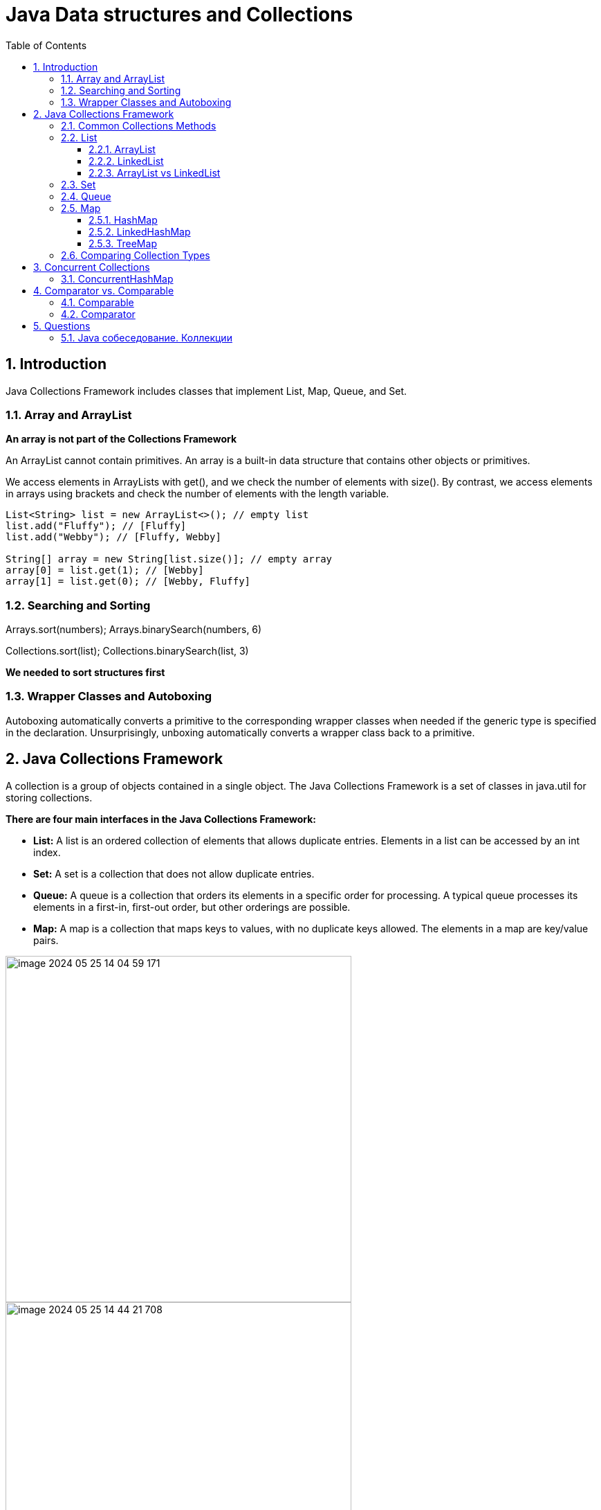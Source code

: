 = Java Data structures and Collections
:sectnums:
:toc: left
:toclevels: 5
:icons: font
:source-highlighter: coderay

== Introduction

Java Collections Framework includes classes that implement List, Map, Queue, and Set.

=== Array and ArrayList

*An array is not part of the Collections Framework*

An ArrayList cannot contain primitives.
An array is a built-in data structure that contains other objects or primitives.

We access elements in ArrayLists with get(), and we check the number of elements with size().
By contrast, we access elements in arrays using brackets and check the number of elements with the length variable.

[source,java]
----
List<String> list = new ArrayList<>(); // empty list
list.add("Fluffy"); // [Fluffy]
list.add("Webby"); // [Fluffy, Webby]

String[] array = new String[list.size()]; // empty array
array[0] = list.get(1); // [Webby]
array[1] = list.get(0); // [Webby, Fluffy]
----

=== Searching and Sorting

Arrays.sort(numbers); Arrays.binarySearch(numbers, 6)

Collections.sort(list); Collections.binarySearch(list, 3)

*We needed to sort structures first*

=== Wrapper Classes and Autoboxing

Autoboxing automatically converts a primitive to the corresponding wrapper classes when needed if the generic type is specified in the declaration.
Unsurprisingly, unboxing automatically converts a wrapper class back to a primitive.

== Java Collections Framework

A collection is a group of objects contained in a single object.
The Java Collections Framework is a set of classes in java.util for storing collections.

*There are four main interfaces in the Java Collections Framework:*

* *List:* A list is an ordered collection of elements that allows duplicate entries.
Elements in a list can be accessed by an int index.
* *Set:* A set is a collection that does not allow duplicate entries.
* *Queue:* A queue is a collection that orders its elements in a specific order for processing.
A typical queue processes its elements in a first-in, first-out order, but other orderings are possible.
* *Map:* A map is a collection that maps keys to values, with no duplicate keys allowed.
The elements in a map are key/value pairs.

image::images/image-2024-05-25-14-04-59-171.png[width=500]

image::images/image-2024-05-25-14-44-21-708.png[width=500]

=== Common Collections Methods

[source,java]
----
boolean add(E element)
boolean remove(Object object)
boolean isEmpty()
int size()
void clear()
boolean contains(Object object)
----

=== List

You use a list when you want an ordered collection that can contain duplicate entries.
Items can be retrieved and inserted at specific positions in the list based on an int index much like an array.

==== ArrayList

An ArrayList is like a resizable array.
When elements are added, the ArrayList automatically grows.
When you aren’t sure which collection to use, use an ArrayList.

The main benefit of an ArrayList is that you can look up any element in constant time.
Adding or removing an element is slower than accessing an element.

https://habr.com/ru/articles/128269/

==== LinkedList

A LinkedList is special because it implements both List and Queue.
It has all of the methods of a List.
It also has additional methods to facilitate adding or removing from the beginning and/or end of the list.

The main benefits of a LinkedList are that you can access, add, and remove from the beginning and end of the list in constant time.
The tradeoff is that dealing with an arbitrary index takes linear time.
This makes a LinkedList a good choice when you’ll be using it as Queue.

https://habr.com/ru/articles/127864/

==== ArrayList vs LinkedList

ArrayList это список, реализованный на основе массива, а LinkedList — это классический связный список, основанный на объектах с ссылками между ними.

*Преимущества ArrayList:* в возможности доступа к произвольному элементу по индексу за постоянное время (так как это массив), минимум накладных расходов при хранении такого списка, вставка в конец списка в среднем производится так же за постоянное время.
В среднем потому, что массив имеет определенный начальный размер n (в коде это параметр capacity), по умолчанию n = 10, при записи n+1 элемента, будет создан новый массив размером (n * 3) / 2 + 1, в него будут помещены все элементы из старого массива + новый, добавляемый элемент.
В итоге получаем, что при добавлении элемента при необходимости расширения массива, время добавления будет значительно больше, нежели при записи элемента в готовую пустую ячейку.
Тем не менее, в среднем время вставки элемента в конец списка является постоянным.
Удаление последнего элемента происходит за константное время.
Недостатки ArrayList проявляются при вставке/удалении элемента в середине списка — это взывает перезапись всех элементов размещенных «правее» в списке на одну позицию влево, кроме того, при удалении элементов размер массива не уменьшается, до явного вызова метода trimToSize().

*LinkedList наоборот*, за постоянное время может выполнять вставку/удаление элементов в списке (именно вставку и удаление, поиск позиции вставки и удаления сюда не входит).
Доступ к произвольному элементу осуществляется за линейное время (но доступ к первому и последнему элементу списка всегда осуществляется за константное время — ссылки постоянно хранятся на первый и последний, так что добавление элемента в конец списка вовсе не значит, что придется перебирать весь список в поисках последнего элемента).
В целом же, LinkedList в абсолютных величинах проигрывает ArrayList и по потребляемой памяти и по скорости выполнения операций.
LinkedList предпочтительно применять, когда происходит активная работа (вставка/удаление) с серединой списка или в случаях, когда необходимо гарантированное время добавления элемента в список.

=== Set

HashSet — реализация интерфейса Set, базирующаяся на HashMap.
Внутри использует объект HashMap для хранения данных.
В качестве ключа используется добавляемый элемент, а в качестве значения — объект-пустышка (new Object()).
Из-за особенностей реализации порядок элементов не гарантируется при добавлении.

LinkedHashSet — отличается от HashSet только тем, что в основе лежит LinkedHashMap вместо HashMap.
Благодаря этому отличию порядок элементов при обходе коллекции является идентичным порядку добавления элементов.

TreeSet — аналогично другим классам-реализациям интерфейса Set содержит в себе объект NavigableMap, что и обуславливает его поведение.
Предоставляет возможность управлять порядком элементов в коллекции при помощи объекта Comparator, либо сохраняет элементы с использованием "natural ordering".

=== Queue

image::images/image-2024-05-25-18-30-49-806.png[width=500]

Этот интерфейс описывает коллекции с предопределённым способом вставки и извлечения элементов, а именно — очереди FIFO (first-in-first-out).
Помимо методов, определённых в интерфейсе Collection, определяет дополнительные методы для извлечения и добавления элементов в очередь.
Большинство реализаций данного интерфейса находится в пакете java.util.concurrent

PriorityQueue — является единственной прямой реализацией интерфейса Queue (была добавлена, как и интерфейс Queue, в Java 1.5), не считая класса LinkedList, который так же реализует этот интерфейс, но был реализован намного раньше.
Особенностью данной очереди является возможность управления порядком элементов.
По-умолчанию, элементы сортируются с использованием «natural ordering», но это поведение может быть переопределено при помощи объекта Comparator, который задаётся при создании очереди.
Данная коллекция не поддерживает null в качестве элементов.

=== Map

*Implementations*

A *HashMap* stores the keys in a hash table.
This means that it uses the hashCode() method of the keys to retrieve their values more efficiently.
The main benefit is that adding elements and retrieving the element by key both have constant time.
The tradeoff is that you lose the order in which you inserted the elements.

Most of the time, you aren’t concerned with this in a map anyway.
If you were, you could use *LinkedHashMap*.

A *TreeMap* stores the keys in a sorted tree structure.
The main benefit is that the keys are always in sorted order.
The tradeoff is that adding and checking if a key is present are both O(log n).

A *Hashtable* is like Vector in that it is really old and thread-safe and that you won’t be expected to use it.
It contains a lowercase t as a mistake from the olden days.
All you have to do is be able to pick it out in a lineup.
In the form of old school analogies, ArrayList is to Vector as HashMap is to Hashtable.

==== HashMap

https://habr.com/ru/articles/128017/

https://habr.com/ru/articles/421179/

* *table* — Массив типа Entry[], который является хранилищем ссылок на списки (цепочки) значений;
* *loadFactor* — Коэффициент загрузки.
Значение по умолчанию 0.75 является хорошим компромиссом между временем доступа и объемом хранимых данных;
* *threshold* — Предельное количество элементов, при достижении которого, размер хэш-таблицы увеличивается вдвое.
Рассчитывается по формуле (capacity * loadFactor);
* *size* — Количество элементов HashMap-а;

*Изменения в Java 8*

----
Как мы уже знаем в случае возникновения коллизий объект node сохраняется в структуре данных "связанный список" и метод equals() используется для сравнения ключей. Это сравнения для поиска верного ключа в связанном списке -линейная операция и в худшем случае сложность равнa O(n).

Для исправления этой проблемы в Java 8 после достижения определенного порога вместо связанных списков используются сбалансированные деревья. Это означает, что HashMap в начале сохраняет объекты в связанном списке, но после того, как колличество элементов в хэше достигает определенного порога происходит переход к сбалансированным деревьям. Что улучшает производительность в худшем случае с O(n) до O(log n).
----

==== LinkedHashMap

https://habr.com/ru/articles/129037/

==== TreeMap

A TreeMap stores its data in a hierarchical tree with the ability to sort the elements with the help of a custom Comparator.

https://www.baeldung.com/java-treemap-vs-hashmap

=== Comparing Collection Types

https://habr.com/ru/articles/237043/

image::images/image-2024-05-25-15-29-33-410.png[width=500]

== Concurrent Collections

image::images/image-2024-05-25-18-39-18-752.png[width=500]

-> OCP : Chapter 7 Concurrency : Using Concurrent Collections

=== ConcurrentHashMap

It allows concurrent access to the map.
Part of the map called Segment (internal data structure) is only getting locked while adding or updating the map.
So ConcurrentHashMap allows concurrent threads to read the value without locking at all.
This data structure was introduced to improve performance.

IMPORTANT: Нужно отметить, что реализация ConcurrentHashMap в Java 1.8 была существенно изменена с 1.7.
В 1.7 это была идея сегментов, где число сегментов равно уровню параллелизма.
В java 8 массив бакетов представляет собой единый массив.

The main difference between ConcurrentHashMap and a regular HashMap is that the first implements total concurrency for reads and high concurrency for writes.

Read operations are guaranteed not to be blocked or block a key.
Write operations are blocked and block other writes at the map Entry level.
These two ideas are important in environments where we want to achieve high throughput and eventual consistency.

HashTable and Collections.synchronizedMap collections also implement concurrency for reads and writes.
However, they are less efficient because they lock the entire collection instead of locking just the Entry at which the thread is writing.

On the other hand, the ConcurrentHashMap class locks at a map Entry level.
Thus, other threads are not blocked from writing on other map keys.
Therefore, to achieve high throughput, ConcurrentHashMap in multi-thread environments is a better option when compared to HashTable and synchronizedMap collections.

The ConcurrentHashMap implements eventual consistency for reads.
That means we won’t always read a consistent value (the most updated one), but once the map stops receiving writes, then reads become consistent again.
Check out this introduction to transactions to get more details about eventual consistency.

Iterators, Spliterators and Enumerations return elements reflecting the state of the hash table at some point at or since the creation of the iterator/enumeration.
They do not throw ConcurrentModificationException.
However, iterators are designed to be used by only one thread at a time.

https://dzone.com/articles/how-concurrenthashmap-works-internally-in-java
https://habr.com/ru/articles/327186/
https://www.baeldung.com/concurrenthashmap-reading-and-writing
https://docs.oracle.com/javase/8/docs/api/java/util/concurrent/ConcurrentHashMap.html

== Comparator vs. Comparable

You can sort objects that you create.
Java provides an interface called *Comparable*.
If your class implements *Comparable*, it can be used in these data structures that require comparison.
There is also a class called *Comparator*, which is used to specify that you want to use a different order than the object itself provides.

For numbers, order is obvious—it is numerical order.
For String objects, order is defi ned according to the Unicode character mapping.

=== Comparable

[source,java]
----
public interface Comparable<T> {
    public int compareTo(T o);
}

public class Duck implements Comparable<Duck> {
    private String name;

    public Duck(String name) {
        this.name = name;
    }

    public String toString() {
        return name;
    }

    public int compareTo(Duck d) {
        return name.compareTo(d.name);
    }
}
----

* The number zero is returned when the current object is equal to the argument to compareTo().
* A number less than zero is returned when the current object is smaller than the argument to compareTo().
* A number greater than zero is returned when the current object is larger than the argument to compareTo().

=== Comparator

Sometimes you want to sort an object that did not implement Comparable, or you want to sort objects in different ways at different times.

[source,java]
----
Comparator<Duck> byWeight = new Comparator<Duck>() {
    public int compare(Duck d1, Duck d2) {
    return d1.getWeight() — d2.getWeight();}
};

// or
Comparator<Duck> byWeight = (d1, d2) -> d1.getWeight()—d2.getWeight();

// use
Collections.sort(ducks, byWeight);
----

== Questions

=== Java собеседование. Коллекции

https://habr.com/ru/articles/162017/

